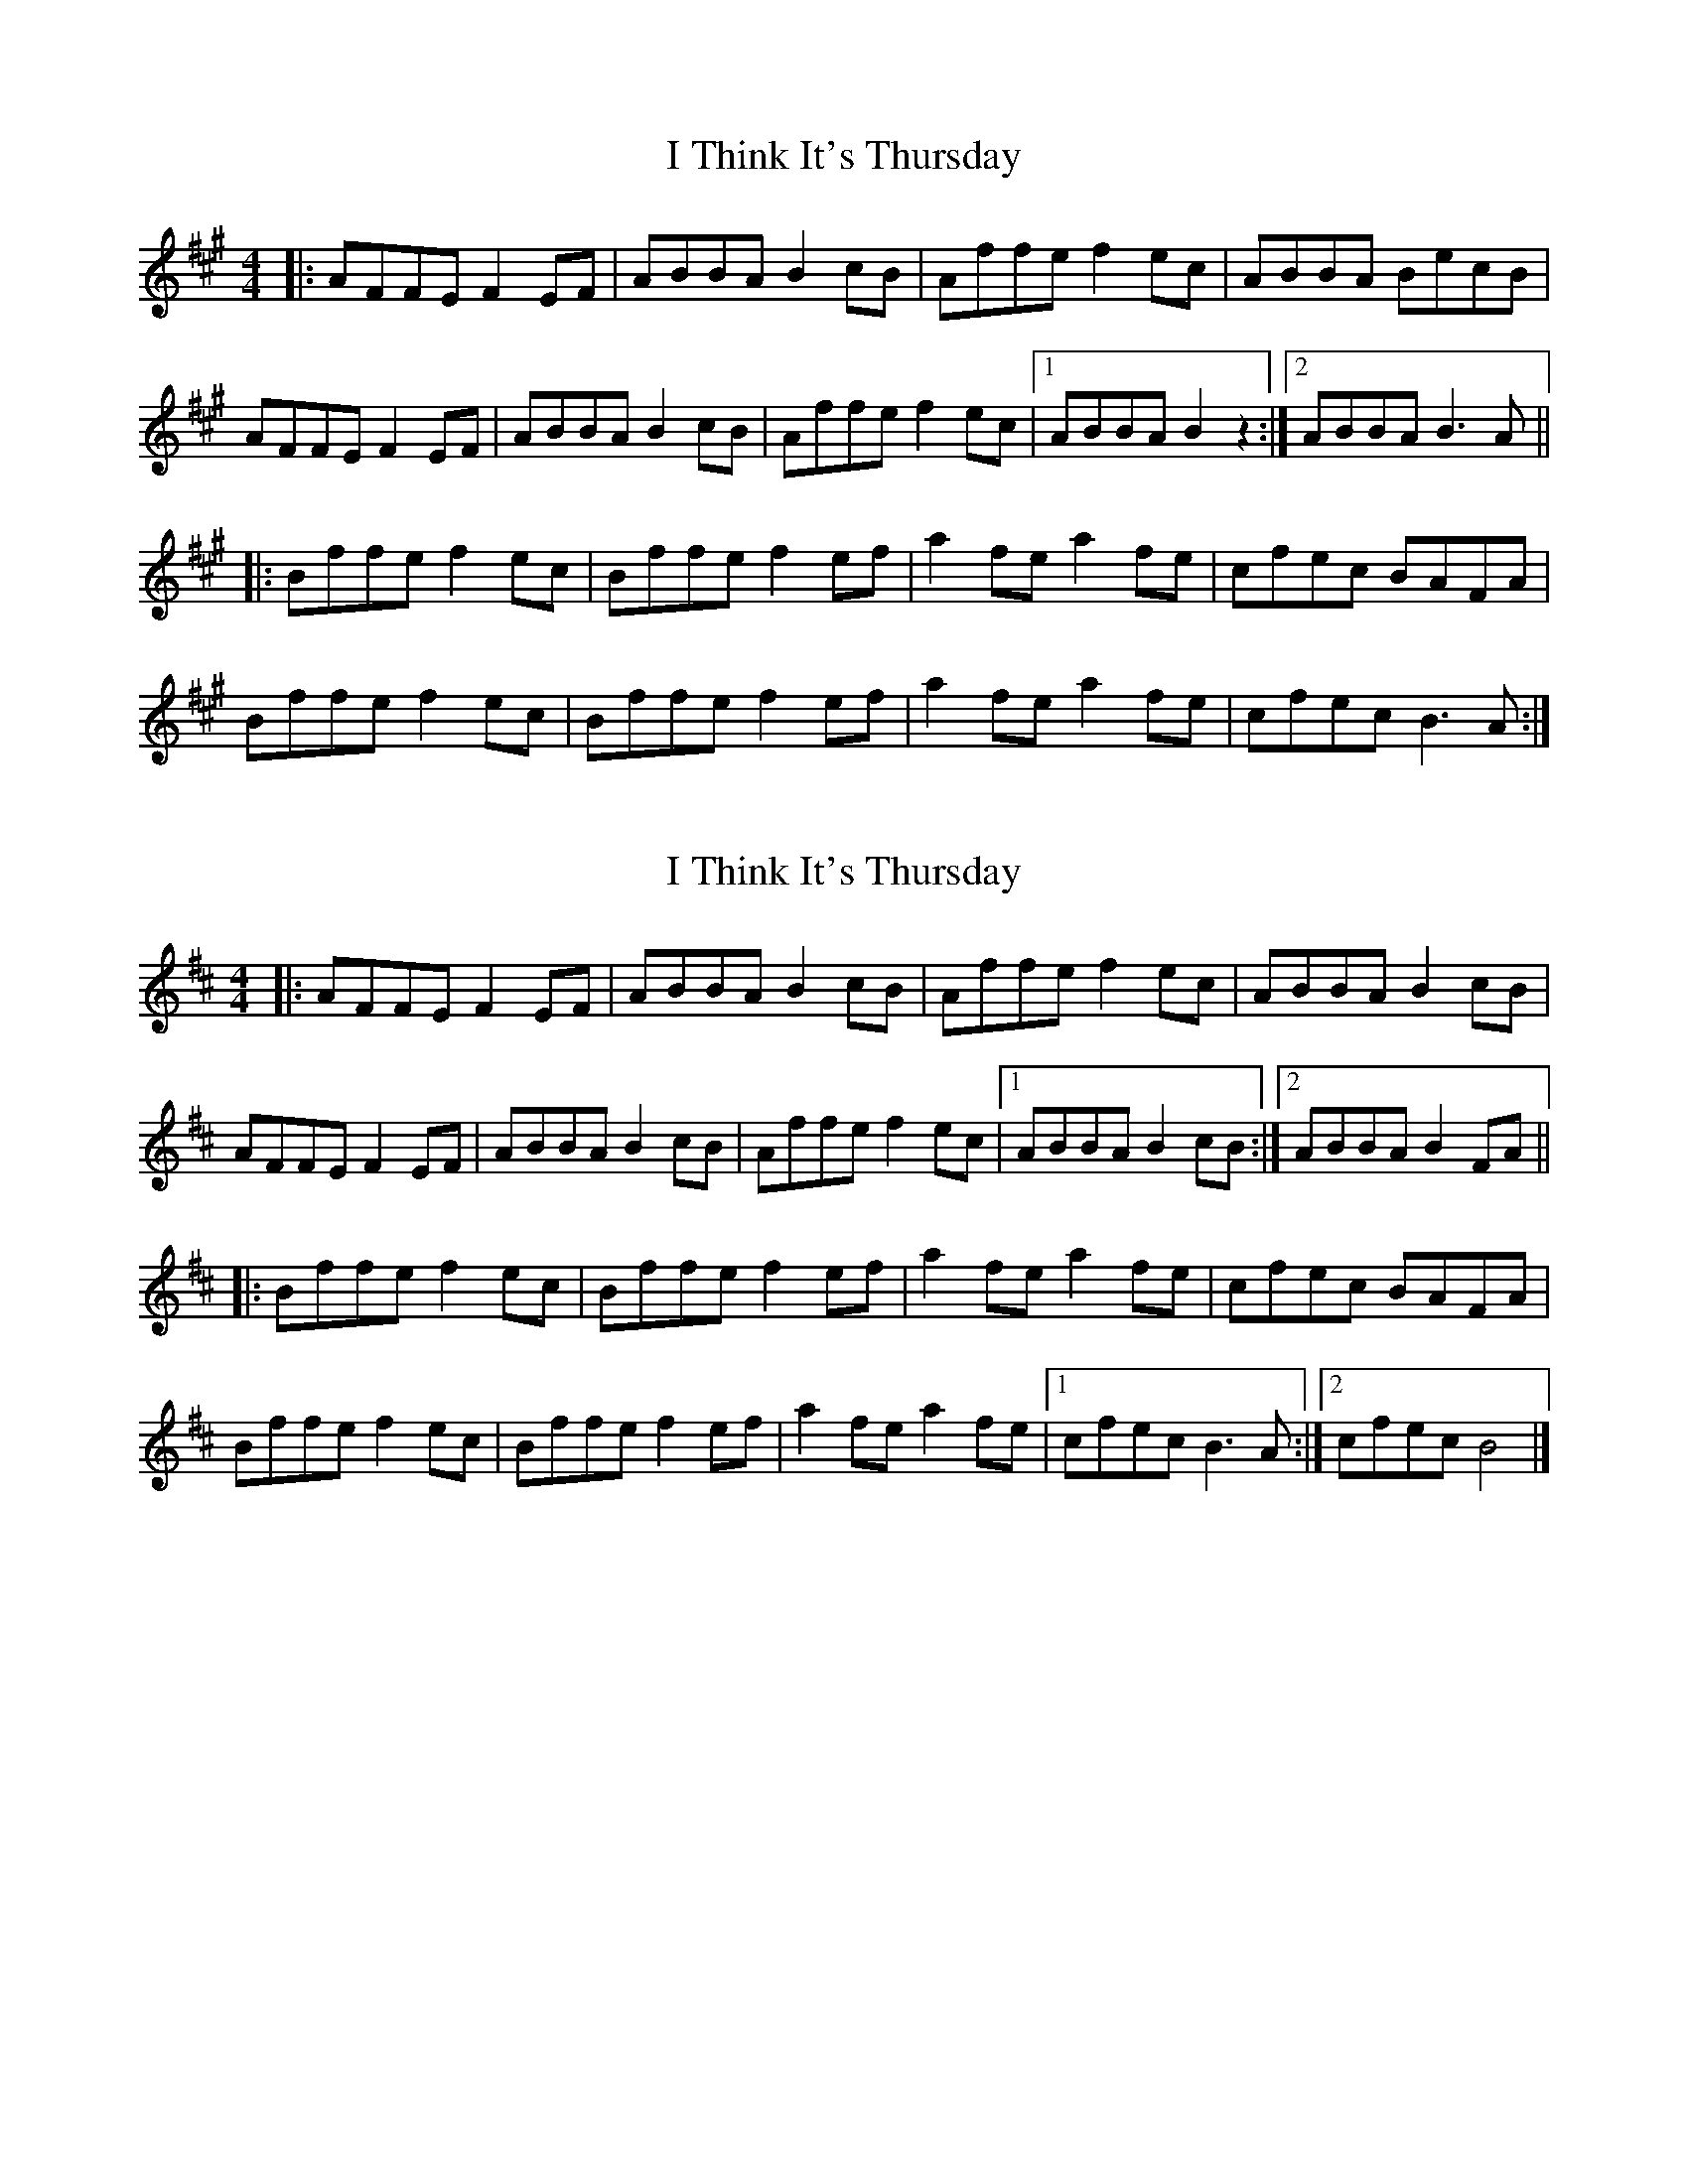 X: 1
T: I Think It's Thursday
Z: JosephC
S: https://thesession.org/tunes/9711#setting9711
R: reel
M: 4/4
L: 1/8
K: Amaj
|:AFFE F2EF|ABBA B2cB|Affe f2ec|ABBA BecB|
AFFE F2EF|ABBA B2cB|Affe f2ec|1ABBA B2z2:|2ABBA B3A||
|:Bffe f2ec|Bffe f2ef|a2fe a2fe|cfec BAFA|
Bffe f2ec|Bffe f2ef|a2fe a2fe|cfec B3A:|
X: 2
T: I Think It's Thursday
Z: ceolachan
S: https://thesession.org/tunes/9711#setting20090
R: reel
M: 4/4
L: 1/8
K: Bmin
|: AFFE F2 EF | ABBA B2 cB | Affe f2 ec | ABBA B2 cB |AFFE F2 EF | ABBA B2 cB | Affe f2 ec |[1 ABBA B2 cB :|[2 ABBA B2 FA |||: Bffe f2 ec | Bffe f2 ef | a2 fe a2 fe | cfec BAFA |Bffe f2 ec | Bffe f2 ef | a2 fe a2 fe |[1cfec B3 A :|[2 cfec B4 |]
X: 3
T: I Think It's Thursday
Z: bogman
S: https://thesession.org/tunes/9711#setting20091
R: reel
M: 4/4
L: 1/8
K: Amaj
cB |: AFFE F2 EF | ABcA B2 cB | Affe f2 ec | ABBA B2 cB |AFFE F2 EF | ABcA B2 cB | Affe f2 ec | [1 ABBA B2 cB :| [2 ABBA BEFA |||: Bffe f2 ec | Bffe f2 ef | a2 fe a2 fe | cfec BAFA |Bffe f2 ec | Bffe f2 ef | a2 fe a2 fe | [1 cfec B2 BA :| [2 cfec B2 cB ||
X: 4
T: I Think It's Thursday
Z: Manu Novo
S: https://thesession.org/tunes/9711#setting20092
R: reel
M: 4/4
L: 1/8
K: Ador
|:defd defd|gefd dBc2|defd defd|1 gefd e^cd2:|2 gefd e^cde| |:fgaa afg2|fgaa afg2|fgaa afg2|1 agfd e^cde:|2 agfd e^cde|

